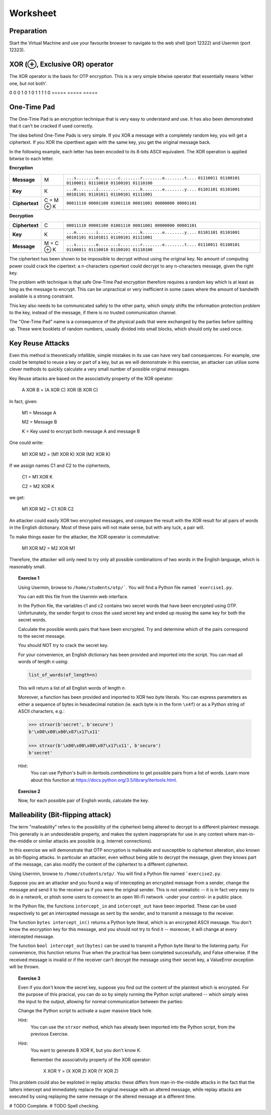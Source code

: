 Worksheet
========================================================================

Preparation
___________

Start the Virtual Machine and use your favourite browser to navigate to the
web shell (port 12322) and Usermin (port 12323).



XOR (⊕, Exclusive OR) operator
______________________________

The XOR operator is the basis for OTP encryption. This is a very simple bitwise
operator that essentially means 'either one, but not both'.

=====  =====  ======
   Inputs     Output
------------  ------
  A      B    A ⊕ B
=====  =====  =====
0      0      0
1      0      1
0      1      1
1      1      0
=====  =====  =====


One-Time Pad
____________

The One-Time Pad is an encryption technique that is very easy to understand and
use. It has also been demonstrated that it can't be cracked if used correctly.

The idea behind One-Time Pads is very simple. If you XOR a message with a
completely random key, you will get a ciphertext. If you XOR the ciperthext again
with the same key, you get the original message back.

In the following example, each letter has been encoded to its 8-bits ASCII
equivalent. The XOR operation is applied bitwise to each letter.


**Encryption**

+----------------+------------+-----------------------------------------------------------+
| **Message**    | M          | ``...s........e........c........r........e........t....`` |
|                |            | ``01110011 01100101 01100011 01110010 01100101 01110100`` |
+----------------+------------+-----------------------------------------------------------+
| **Key**        | K          | ``...m........i........-........k........e........y....`` |
|                |            | ``01101101 01101001 00101101 01101011 01100101 01111001`` |
+----------------+------------+-----------------------------------------------------------+
| **Ciphertext** | C = M ⊕ K  | ``00011110 00001100 01001110 00011001 00000000 00001101`` |
+----------------+------------+-----------------------------------------------------------+


**Decryption**

+----------------+------------+-----------------------------------------------------------+
| **Ciphertext** | C          | ``00011110 00001100 01001110 00011001 00000000 00001101`` |
+----------------+------------+-----------------------------------------------------------+
| **Key**        | K          | ``...m........i........-........k........e........y....`` |
|                |            | ``01101101 01101001 00101101 01101011 01100101 01111001`` |
+----------------+------------+-----------------------------------------------------------+
| **Message**    | M = C ⊕ K  | ``...s........e........c........r........e........t....`` |
|                |            | ``01110011 01100101 01100011 01110010 01100101 01110100`` |
+----------------+------------+-----------------------------------------------------------+

The ciphertext has been shown to be impossible to decrypt
without using the original key. No amount of computing power could crack
the cipertext: a n-characters cypertext could decrypt to any
n-characters message, given the right key.

The problem with technique is that safe One-Time Pad encryption therefore
requires a random key which is at least as long as the message to encrypt.
This can be unpractical or very inefficient in some cases where the amount of
bandwith available is a strong constraint.

This key also needs to be communicated safely to the other party, which simply
shifts the information protection problem to the key, instead of the message,
if there is no trusted communication channel.

The "One-Time Pad" name is a consequence of the physical pads that were exchanged
by the parties before splitting up. These were booklets of random numbers, usually
divided into small blocks, which should only be used once.


Key Reuse Attacks
_________________

Even this method is theoretically infallible, simple mistakes in its use can
have very bad consequences. For example, one could be tempted to reuse a key
or part of a key, but as we will demonstrate in this exercise, an attacker
can utilise some clever methods to quickly calculate a very small number of
possible original messages.

Key Reuse attacks are based on the associativity property of the XOR operator:

  A XOR B = (A XOR C) XOR (B XOR C)

In fact, given:

  M1 = Message A

  M2 = Message B

  K  = Key used to encrypt both message A and message B

One could write:

  M1 XOR M2 = (M1 XOR K) XOR (M2 XOR K)

If we assign names C1 and C2 to the ciphertexts,

  C1 = M1 XOR K

  C2 = M2 XOR K

we get:

  M1 XOR M2 = C1 XOR C2


An attacker could easily XOR two encrypted messages, and compare the result
with the XOR result for all pairs of words in the English dictionary. Most
of these pairs will not make sense, but with any luck, a pair will.

To make things easier for the attacker, the XOR operator is commutative:

  M1 XOR M2 = M2 XOR M1

Therefore, the attacker will only need to try only all possible combinations
of two words in the English language, which is reasonably small.


.. topic:: Exercise 1

  Using Usermin, browse to ``/home/students/otp/```. You will find a Python
  file named ```exercise1.py``.

  You can edit this file from the Usermin web interface.

  In the Python file, the variables c1 and c2 contains two secret words
  that have been encrypted using OTP. Unfortunately, the sender forgot
  to cross the used secret key and ended up reusing the same key for both
  the secret words.

  Calculate the possible words pairs that have been encrypted. Try and
  determine which of the pairs correspond to the secret message.

  You should NOT try to crack the secret key.

  For your convenience, an English dictionary has been provided and imported
  into the script. You can read all words of length *n* using:

  .. code:: python

    list_of_words(of_length=n)

  This will return a list of all English words of length *n*.

  Moreover, a function has been provided and imported to XOR two byte literals.
  You can express parameters as either a sequence of bytes in hexadecimal
  notation (ie. each byte is in the form ``\x4f``) or as a Python string
  of ASCII characters, e.g.:

  .. code:: python

    >>> strxor(b'secret', b'secure')
    b'\x00\x00\x00\x07\x17\x11'

    >>> strxor(b'\x00\x00\x00\x07\x17\x11', b'secure')
    b'secret'


  Hint:
    You can use Python's built-in `itertools.combinations` to get
    possible pairs from a list of words. Learn more about this
    function at https://docs.python.org/3.5/library/itertools.html.


.. topic:: Exercise 2

  Now, for each possible pair of English words, calculate the key.



Malleability (Bit-flipping attack)
__________________________________

The term "malleability" refers to the possibility of the ciphertext being
altered to decrypt to a different plaintext message. This generally is an
undesiderable property, and makes the system inappropriate for use in any
context where man-in-the-middle or similar attacks are possible (e.g.
Internet connections).

In this exercise we will demonstrate that OTP encryption is malleable and
susceptible to ciphertext alteration, also known as bit-flipping attacks.
In particular an attacker, even without
being able to decrypt the message, given they knows part of the message,
can also modify the content of the ciphertext to a different ciphertext.

Using Usermin, browse to ``/home/students/otp/``. You will find a Python
file named ```exercise2.py``.

Suppose you are an attacker and you found a way of intercepting an encrypted
message from a sender, change the message and send it to the receiver as if
you were the original sender. This is not unrealistic -- it is in fact very
easy to do in a network, or phish some users to connect to an open Wi-Fi
network -under your control- in a public place.

In the Python file, the functions ``intercept_in`` and ``intercept_out`` have
been imported. These can be used respectively to get an intercepted message
as sent by the sender, and to transmit a message to the receiver.

The function ``bytes intercept_in()`` returns a Python byte literal, which is
an encrypted ASCII message. You don't know the encryption key for this message,
and you should not try to find it -- moreover, it will change at every
intercepted message.

The function ``bool intercept_out(bytes)`` can be used to transmit a Python
byte literal to the listening party. For convenience, this function returns
True when the practical has been completed successfully, and False otherwise.
If the received message is invalid or if the receiver can't decrypt the
message using their secret key, a ValueError exception will be thrown.


.. topic:: Exercise 3

  Even if you don't know the secret key, suppose you find out the content of
  the plaintext which is encrypted. For the purpose of this pracical, you can
  do so by simply running the Python script unaltered -- which simply wires
  the input to the output, allowing for normal communication between the
  parties:

  .. code:: bash
    cd /home/student/otp/
    python3 exercise1.py

  Change the Python script to activate a super massive black hole.

  Hint:
    You can use the ``strxor`` method, which has already been imported
    into the Python script, from the previous Exercise.

  Hint:
    You want to generate B XOR K, but you don't know K.

    Remember the associativity property of the XOR operator:

      X XOR Y = (X XOR Z) XOR (Y XOR Z)


This problem could also be exploted in replay attacks: these differs from
man-in-the-middle attacks in the fact that the latters intercept and immediately
replace the original message with an altered message, while replay attacks
are executed by using replaying the same message or the altered message at
a different time.


# TODO Complete.
# TODO Spell checking.
